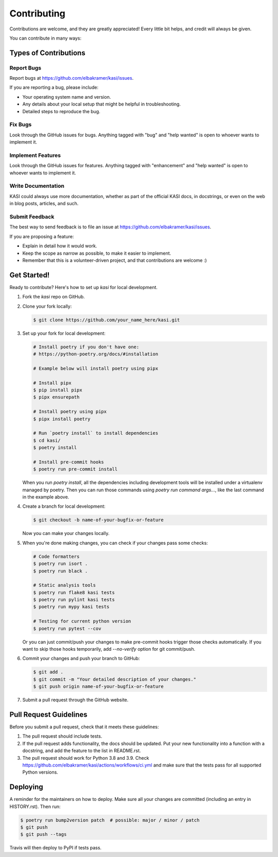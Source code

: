 ============
Contributing
============

Contributions are welcome, and they are greatly appreciated! Every little bit
helps, and credit will always be given.

You can contribute in many ways:

Types of Contributions
----------------------

Report Bugs
~~~~~~~~~~~

Report bugs at https://github.com/elbakramer/kasi/issues.

If you are reporting a bug, please include:

* Your operating system name and version.
* Any details about your local setup that might be helpful in troubleshooting.
* Detailed steps to reproduce the bug.

Fix Bugs
~~~~~~~~

Look through the GitHub issues for bugs. Anything tagged with "bug" and "help
wanted" is open to whoever wants to implement it.

Implement Features
~~~~~~~~~~~~~~~~~~

Look through the GitHub issues for features. Anything tagged with "enhancement"
and "help wanted" is open to whoever wants to implement it.

Write Documentation
~~~~~~~~~~~~~~~~~~~

KASI could always use more documentation, whether as part of the
official KASI docs, in docstrings, or even on the web in blog posts,
articles, and such.

Submit Feedback
~~~~~~~~~~~~~~~

The best way to send feedback is to file an issue at https://github.com/elbakramer/kasi/issues.

If you are proposing a feature:

* Explain in detail how it would work.
* Keep the scope as narrow as possible, to make it easier to implement.
* Remember that this is a volunteer-driven project, and that contributions
  are welcome :)

Get Started!
------------

Ready to contribute? Here's how to set up `kasi` for local development.

1. Fork the `kasi` repo on GitHub.

2. Clone your fork locally:

   .. code-block:: console

    $ git clone https://github.com/your_name_here/kasi.git

3. Set up your fork for local development:

   .. code-block:: console

    # Install poetry if you don't have one:
    # https://python-poetry.org/docs/#installation

    # Example below will install poetry using pipx

    # Install pipx
    $ pip install pipx
    $ pipx ensurepath

    # Install poetry using pipx
    $ pipx install poetry

    # Run `poetry install` to install dependencies
    $ cd kasi/
    $ poetry install

    # Install pre-commit hooks
    $ poetry run pre-commit install

   When you run `poetry install`, all the dependencies including development tools will be installed under a virtualenv managed by poetry.
   Then you can run those commands using `poetry run command args...`, like the last command in the example above.

4. Create a branch for local development:

   .. code-block:: console

    $ git checkout -b name-of-your-bugfix-or-feature

   Now you can make your changes locally.

5. When you're done making changes, you can check if your changes pass some checks:

   .. code-block:: console

    # Code formatters
    $ poetry run isort .
    $ poetry run black .

    # Static analysis tools
    $ poetry run flake8 kasi tests
    $ poetry run pylint kasi tests
    $ poetry run mypy kasi tests

    # Testing for current python version
    $ poetry run pytest --cov

   Or you can just commit/push your changes to make pre-commit hooks trigger those checks automatically.
   If you want to skip those hooks temporarily, add `--no-verify` option for git commit/push.

6. Commit your changes and push your branch to GitHub:

   .. code-block:: console

    $ git add .
    $ git commit -m "Your detailed description of your changes."
    $ git push origin name-of-your-bugfix-or-feature

7. Submit a pull request through the GitHub website.

Pull Request Guidelines
-----------------------

Before you submit a pull request, check that it meets these guidelines:

1. The pull request should include tests.
2. If the pull request adds functionality, the docs should be updated. Put
   your new functionality into a function with a docstring, and add the
   feature to the list in README.rst.
3. The pull request should work for Python 3.8 and 3.9. Check
   https://github.com/elbakramer/kasi/actions/workflows/ci.yml
   and make sure that the tests pass for all supported Python versions.

Deploying
---------

A reminder for the maintainers on how to deploy.
Make sure all your changes are committed (including an entry in HISTORY.rst).
Then run:

.. code-block:: console

    $ poetry run bump2version patch  # possible: major / minor / patch
    $ git push
    $ git push --tags

Travis will then deploy to PyPI if tests pass.
